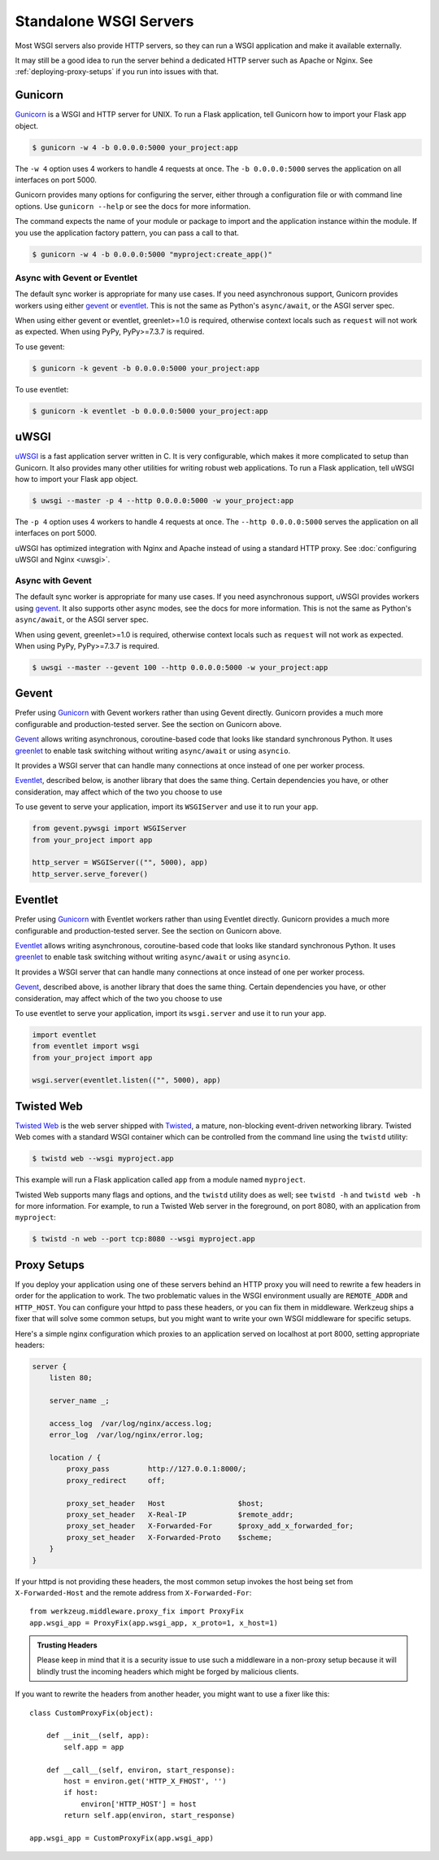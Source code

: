 Standalone WSGI Servers
=======================

Most WSGI servers also provide HTTP servers, so they can run a WSGI
application and make it available externally.

It may still be a good idea to run the server behind a dedicated HTTP
server such as Apache or Nginx. See :ref:`deploying-proxy-setups` if you
run into issues with that.


Gunicorn
--------

`Gunicorn`_ is a WSGI and HTTP server for UNIX. To run a Flask
application, tell Gunicorn how to import your Flask app object.

.. code-block:: text

    $ gunicorn -w 4 -b 0.0.0.0:5000 your_project:app

The ``-w 4`` option uses 4 workers to handle 4 requests at once. The
``-b 0.0.0.0:5000`` serves the application on all interfaces on port
5000.

Gunicorn provides many options for configuring the server, either
through a configuration file or with command line options. Use
``gunicorn --help`` or see the docs for more information.

The command expects the name of your module or package to import and
the application instance within the module. If you use the application
factory pattern, you can pass a call to that.

.. code-block:: text

    $ gunicorn -w 4 -b 0.0.0.0:5000 "myproject:create_app()"


Async with Gevent or Eventlet
~~~~~~~~~~~~~~~~~~~~~~~~~~~~~

The default sync worker is appropriate for many use cases. If you need
asynchronous support, Gunicorn provides workers using either `gevent`_
or `eventlet`_. This is not the same as Python's ``async/await``, or the
ASGI server spec.

When using either gevent or eventlet, greenlet>=1.0 is required,
otherwise context locals such as ``request`` will not work as expected.
When using PyPy, PyPy>=7.3.7 is required.

To use gevent:

.. code-block:: text

    $ gunicorn -k gevent -b 0.0.0.0:5000 your_project:app

To use eventlet:

.. code-block:: text

    $ gunicorn -k eventlet -b 0.0.0.0:5000 your_project:app


.. _Gunicorn: https://gunicorn.org/
.. _gevent: http://www.gevent.org/
.. _eventlet: https://eventlet.net/
.. _greenlet: https://greenlet.readthedocs.io/en/latest/


uWSGI
-----

`uWSGI`_ is a fast application server written in C. It is very
configurable, which makes it more complicated to setup than Gunicorn.
It also provides many other utilities for writing robust web
applications. To run a Flask application, tell uWSGI how to import
your Flask app object.

.. code-block:: text

    $ uwsgi --master -p 4 --http 0.0.0.0:5000 -w your_project:app

The ``-p 4`` option uses 4 workers to handle 4 requests at once. The
``--http 0.0.0.0:5000`` serves the application on all interfaces on port
5000.

uWSGI has optimized integration with Nginx and Apache instead of using
a standard HTTP proxy. See :doc:`configuring uWSGI and Nginx <uwsgi>`.


Async with Gevent
~~~~~~~~~~~~~~~~~

The default sync worker is appropriate for many use cases. If you need
asynchronous support, uWSGI provides workers using `gevent`_. It also
supports other async modes, see the docs for more information. This is
not the same as Python's ``async/await``, or the ASGI server spec.

When using gevent, greenlet>=1.0 is required, otherwise context locals
such as ``request`` will not work as expected. When using PyPy,
PyPy>=7.3.7 is required.

.. code-block:: text

    $ uwsgi --master --gevent 100 --http 0.0.0.0:5000 -w your_project:app

.. _uWSGI: https://uwsgi-docs.readthedocs.io/en/latest/


Gevent
------

Prefer using `Gunicorn`_ with Gevent workers rather than using Gevent
directly. Gunicorn provides a much more configurable and
production-tested server. See the section on Gunicorn above.

`Gevent`_ allows writing asynchronous, coroutine-based code that looks
like standard synchronous Python. It uses `greenlet`_ to enable task
switching without writing ``async/await`` or using ``asyncio``.

It provides a WSGI server that can handle many connections at once
instead of one per worker process.

`Eventlet`_, described below, is another library that does the same
thing. Certain dependencies you have, or other consideration, may affect
which of the two you choose to use

To use gevent to serve your application, import its ``WSGIServer`` and
use it to run your ``app``.

.. code-block:: python

    from gevent.pywsgi import WSGIServer
    from your_project import app

    http_server = WSGIServer(("", 5000), app)
    http_server.serve_forever()


Eventlet
--------

Prefer using `Gunicorn`_ with Eventlet workers rather than using
Eventlet directly. Gunicorn provides a much more configurable and
production-tested server. See the section on Gunicorn above.

`Eventlet`_ allows writing asynchronous, coroutine-based code that looks
like standard synchronous Python. It uses `greenlet`_ to enable task
switching without writing ``async/await`` or using ``asyncio``.

It provides a WSGI server that can handle many connections at once
instead of one per worker process.

`Gevent`_, described above, is another library that does the same
thing. Certain dependencies you have, or other consideration, may affect
which of the two you choose to use

To use eventlet to serve your application, import its ``wsgi.server``
and use it to run your ``app``.

.. code-block:: python

    import eventlet
    from eventlet import wsgi
    from your_project import app

    wsgi.server(eventlet.listen(("", 5000), app)


Twisted Web
-----------

`Twisted Web`_ is the web server shipped with `Twisted`_, a mature,
non-blocking event-driven networking library. Twisted Web comes with a
standard WSGI container which can be controlled from the command line using
the ``twistd`` utility:

.. code-block:: text

    $ twistd web --wsgi myproject.app

This example will run a Flask application called ``app`` from a module named
``myproject``.

Twisted Web supports many flags and options, and the ``twistd`` utility does
as well; see ``twistd -h`` and ``twistd web -h`` for more information. For
example, to run a Twisted Web server in the foreground, on port 8080, with an
application from ``myproject``:

.. code-block:: text

    $ twistd -n web --port tcp:8080 --wsgi myproject.app

.. _Twisted: https://twistedmatrix.com/trac/
.. _Twisted Web: https://twistedmatrix.com/trac/wiki/TwistedWeb


.. _deploying-proxy-setups:

Proxy Setups
------------

If you deploy your application using one of these servers behind an HTTP proxy
you will need to rewrite a few headers in order for the application to work.
The two problematic values in the WSGI environment usually are ``REMOTE_ADDR``
and ``HTTP_HOST``.  You can configure your httpd to pass these headers, or you
can fix them in middleware.  Werkzeug ships a fixer that will solve some common
setups, but you might want to write your own WSGI middleware for specific
setups.

Here's a simple nginx configuration which proxies to an application served on
localhost at port 8000, setting appropriate headers:

.. sourcecode:: nginx

    server {
        listen 80;

        server_name _;

        access_log  /var/log/nginx/access.log;
        error_log  /var/log/nginx/error.log;

        location / {
            proxy_pass         http://127.0.0.1:8000/;
            proxy_redirect     off;

            proxy_set_header   Host                 $host;
            proxy_set_header   X-Real-IP            $remote_addr;
            proxy_set_header   X-Forwarded-For      $proxy_add_x_forwarded_for;
            proxy_set_header   X-Forwarded-Proto    $scheme;
        }
    }

If your httpd is not providing these headers, the most common setup invokes the
host being set from ``X-Forwarded-Host`` and the remote address from
``X-Forwarded-For``::

    from werkzeug.middleware.proxy_fix import ProxyFix
    app.wsgi_app = ProxyFix(app.wsgi_app, x_proto=1, x_host=1)

.. admonition:: Trusting Headers

   Please keep in mind that it is a security issue to use such a middleware in
   a non-proxy setup because it will blindly trust the incoming headers which
   might be forged by malicious clients.

If you want to rewrite the headers from another header, you might want to
use a fixer like this::

    class CustomProxyFix(object):

        def __init__(self, app):
            self.app = app

        def __call__(self, environ, start_response):
            host = environ.get('HTTP_X_FHOST', '')
            if host:
                environ['HTTP_HOST'] = host
            return self.app(environ, start_response)

    app.wsgi_app = CustomProxyFix(app.wsgi_app)
